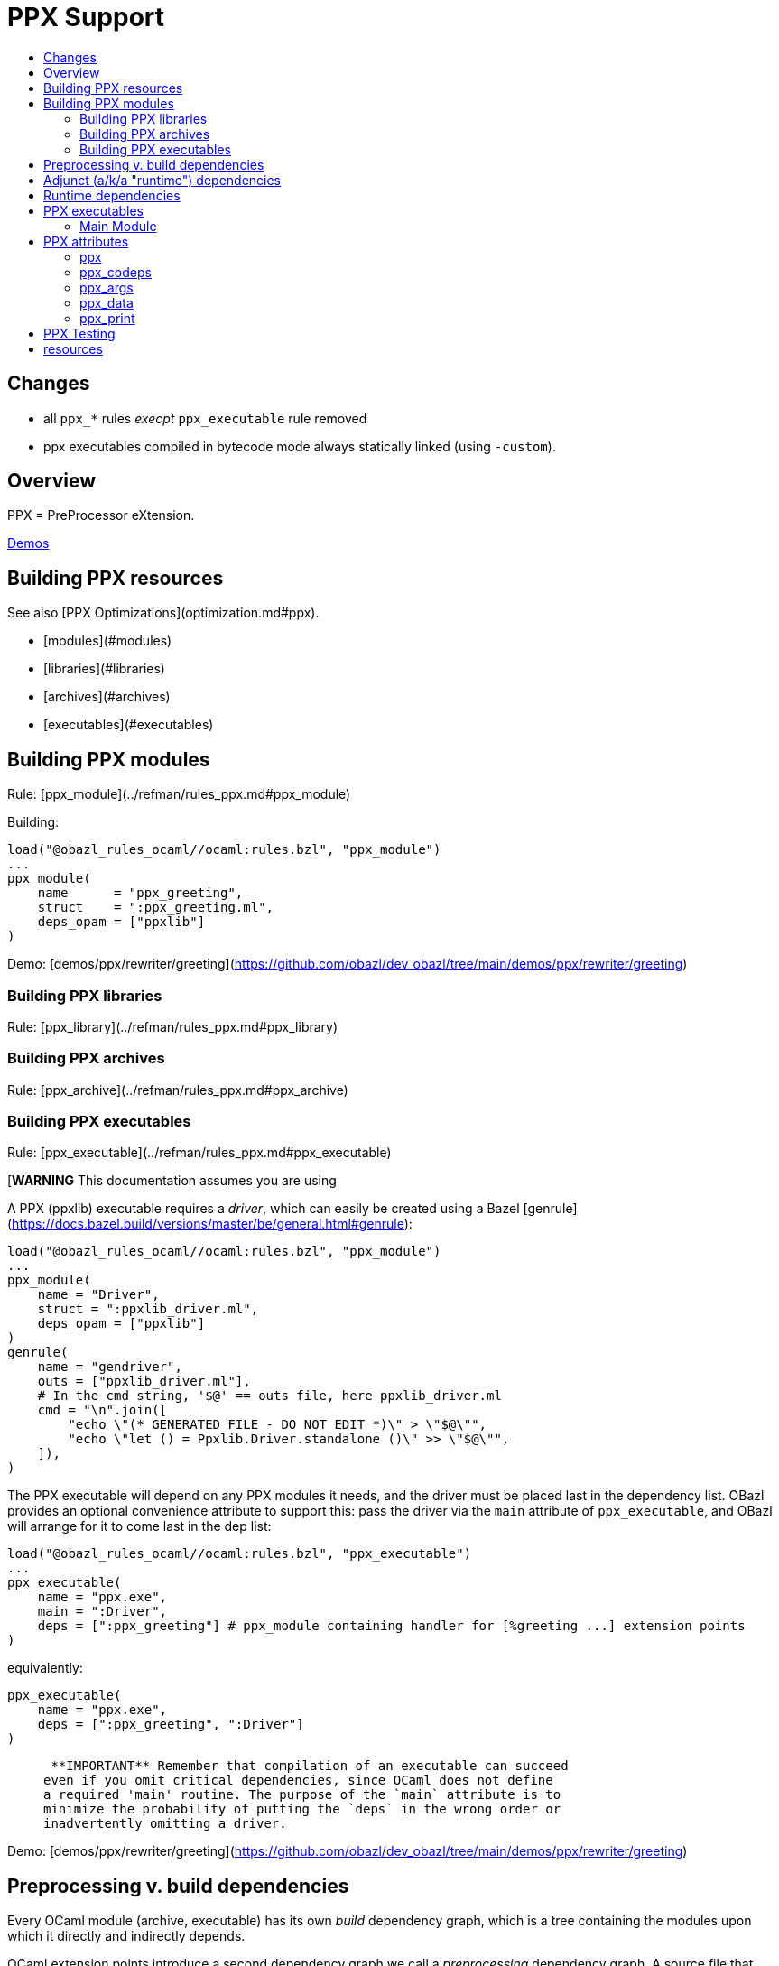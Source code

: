 = PPX Support
:page-permalink: /:path/ppx
:page-layout: page_rules_ocaml
:page-pkg: rules_ocaml
:page-doc: ug
:page-tags: [maintenance]
:page-last_updated: May 5, 2022
:toc-title:
:toc: true

== Changes

* all `ppx_*` rules _execpt_ `ppx_executable` rule removed
* ppx executables compiled in bytecode mode always statically linked (using `-custom`).

// == OBSOLETE

// * [Overview](#overview)
// * [Building PPX resources](#building)
// * [Preprocessing v. build dependencies](#ppx_deps)
// * [Adjunct dependencies](#adjunct_deps)
// * [Runtime dependencies](#runtime_deps)
// * [Ppx executables](#executables)
//   * [Main module](#main_module)
//     * [Ppxlib driver](#ppxlib_driver)
// * [PPX attributes](#ppx_attribs)
// * [PPX Testing](#testing)

== Overview

PPX = PreProcessor eXtension.

link:https://github.com/obazl/demos_obazl/tree/main/demos/ppxlib[Demos,window="_blank"]

== Building PPX resources

See also [PPX Optimizations](optimization.md#ppx).

* [modules](#modules)
* [libraries](#libraries)
* [archives](#archives)
* [executables](#executables)

== Building PPX modules

Rule: [ppx_module](../refman/rules_ppx.md#ppx_module)

Building:

```
load("@obazl_rules_ocaml//ocaml:rules.bzl", "ppx_module")
...
ppx_module(
    name      = "ppx_greeting",
    struct    = ":ppx_greeting.ml",
    deps_opam = ["ppxlib"]
)
```

Demo: [demos/ppx/rewriter/greeting](https://github.com/obazl/dev_obazl/tree/main/demos/ppx/rewriter/greeting)

=== Building PPX libraries

Rule: [ppx_library](../refman/rules_ppx.md#ppx_library)

=== Building PPX archives

Rule: [ppx_archive](../refman/rules_ppx.md#ppx_archive)

=== Building PPX executables

Rule: [ppx_executable](../refman/rules_ppx.md#ppx_executable)

[**WARNING** This documentation assumes you are using
[ppxlib](https://github.com/ocaml-ppx/ppxlib). TODO: how to do it without ppxlib.]

A PPX (ppxlib) executable requires a _driver_, which can easily be
created using a Bazel [genrule](https://docs.bazel.build/versions/master/be/general.html#genrule):

```
load("@obazl_rules_ocaml//ocaml:rules.bzl", "ppx_module")
...
ppx_module(
    name = "Driver",
    struct = ":ppxlib_driver.ml",
    deps_opam = ["ppxlib"]
)
genrule(
    name = "gendriver",
    outs = ["ppxlib_driver.ml"],
    # In the cmd string, '$@' == outs file, here ppxlib_driver.ml
    cmd = "\n".join([
        "echo \"(* GENERATED FILE - DO NOT EDIT *)\" > \"$@\"",
        "echo \"let () = Ppxlib.Driver.standalone ()\" >> \"$@\"",
    ]),
)
```

The PPX executable will depend on any PPX modules it needs, and the
driver must be placed last in the dependency list. OBazl provides an
optional convenience attribute to support this: pass the driver via
the `main` attribute of `ppx_executable`, and OBazl will arrange for
it to come last in the dep list:

```
load("@obazl_rules_ocaml//ocaml:rules.bzl", "ppx_executable")
...
ppx_executable(
    name = "ppx.exe",
    main = ":Driver",
    deps = [":ppx_greeting"] # ppx_module containing handler for [%greeting ...] extension points
)
```

equivalently:

```
ppx_executable(
    name = "ppx.exe",
    deps = [":ppx_greeting", ":Driver"]
)
```

>    **IMPORTANT** Remember that compilation of an executable can succeed
  even if you omit critical dependencies, since OCaml does not define
  a required 'main' routine. The purpose of the `main` attribute is to
  minimize the probability of putting the `deps` in the wrong order or
  inadvertently omitting a driver.

Demo: [demos/ppx/rewriter/greeting](https://github.com/obazl/dev_obazl/tree/main/demos/ppx/rewriter/greeting)

== Preprocessing v. build dependencies

Every OCaml module (archive, executable) has its own _build_
dependency graph, which is a tree containing the modules upon which it
directly and indirectly depends.

OCaml extension points introduce a second dependency graph we call a
_preprocessing_ dependency graph. A source file that contains an
extension point, such as `[%greeting "Hello"]`, must be preprocessed
by code that is capable of handling the extension point. This
_preprocessing_ dependency is orthogonal to any _build_ dependencies
the source file may have; normally it is a single PPX executable
containing PPX modules that implement handle extension point handlers.

Thus any module that contains OCaml extension points has two distinct
dependency graphs, one for build dependencies and one for
preprocessing dependencies. In OBazl rules, ordinary build
dependencies are usually expressed using a `deps` attribute, and
preprocessing dependencies are expressed using the `ppx` attribute and
a few additional `ppx_*` attributes to parameterize the PPX executable.

== Adjunct (a/k/a "runtime") dependencies

Sometimes PPX processing injects code that induces compile-time
dependencies; such dependencies must be listed as `deps` in the
`ocaml_module` or `ppx_module` rule that compiles the transformed
source file. These are often erroneously called "runtime"
dependencies, but [runtime dependency](#runtime-deps) is a different
concept. Runtime dependencies of a module or executable are needed
when that module or executable is executed. These dependencies do not
fit that description, so OBazl calls them _adjunct dependencies_.

In other words, adjunct dependencies are build dependencies that are
attached to a preprocessing dependency graph and passed on to
preprocessing outputs.

One way to support adjunct dependencies is to list them in the `deps`
attribute of the `ocaml_module` or `ppx_module` rule instances that
use the PPX executable, as noted above. However this requires
maintenance of the `deps` attribute for each rule instance using the
PPX executable in question. Since PPX executables may be shared by
many targets, this is cumbersome and error-prone.

attribute: **`adjunct_deps`**

As a convenience, OBazl supports an attribute, `adjunct_deps`, on
`ppx_module` and `ppx_executable` rules. Dependencies listed in this
attribute will be automatically propagated through the preprocessing
dependency graph to the build rule of the transformed source. For
example, if an `ocaml_module` rule instance lists a `ppx` dependency,
then any adjunct dependencies listed in the dependency graph of that
ppx will be added as build dependencies of the module being compiled
by the rule.

See
[demos/ppx/adjunct_deps](https://github.com/obazl/dev_obazl/tree/main/demos/ppx/adjunct_deps)
for an example.

== Runtime dependencies

Runtime dependencies are files that are required by modules and/or
executables at runtime. For example, a common pattern is to have a
module read a file of configuration data at runtime; such a data file
constitutes a runtime dependency of the module.

For non-PPX modules and executables, such
files must be passed using the `data` attribute; for PPX modules and
executables, they must be passed using the `ppx_data` attribute, as
[described below](#ppx_data).
The rules will arrange for the files to be included in the generated
command line with the appropriate option flags.

== PPX executables

=== Main Module

Unlike many compiled languages, OCaml does not define a `main` entry
point for executables. The modules used to construct an executable are
organized in the executable binary in the order in which they were
passed as arguments to the compiler. When control is passed to an
OCaml executable, the (top-level) code of the component modules is
executed in order.

This means it is possible to successfully compile and run an OCaml
executable that lacks critical modules. Since there is no `main` entry
point, the compiler has no way of knowing that something is missing.

The `main` attribute of the `ppx_executable` rule is an optional convenience
attribute, intended to reduce the likelihood of inadvertently omitting
the critical piece of code that drives PPX processing. A module passed
as `main` will automatically be added as the last module in the
dependency list, thereby ensuring that it will receive control after
all other modules.

Demo code:  [demos/ppx/hello](https://github.com/obazl/dev_obazl/blob/aed0ce898b480c109ccd9b42fddc6f6c1640277c/demos/ppx/hello/BUILD.bazel#L53)

==== The Ppxlib Driver module

Here is one way to implement a driver for a `ppx_executable`:

```
ppx_executable( name = "_ppx.exe", main = ":_Driver", ...etc... )
ppx_module(
    name = "_Driver",
    src = ":ppxlib_driver.ml",
    deps = ["@opam//pkg:ppxlib"],
)
genrule(
    name = "gendriver",
    outs = ["ppxlib_driver.ml"],
    cmd = "\n".join([
        "echo \"(* GENERATED FILE - DO NOT EDIT *)\" > \"$@\"",
        "echo \"let () = Ppxlib.Driver.standalone ()\" >> \"$@\"",
    ]),
)
```

'''
== PPX attributes

These attributes apply to rules [ocaml_module](../refman/rules_ocaml.md#ocaml_module), [ocaml_interface](../refman/ocaml_rules.md#ocaml_interface), [ppx_module](../refman/rules_ppx.md#ppx_module).

Attributes applicable to `ppx_*` rules are documented in the [Reference Manual](../refman/rules_ppx.md)

=== ppx

The `ppx` attribute takes a `ppx_executable` target. The rule will
generate several actions - see [Action Queries](transparency.md#action_queries)
to see how to inspect the actions.

=== ppx_codeps

See above.

=== ppx_args

Use `ppx_args` to pass options to the `ppx_executable` that is passed via the `ppx` attribute.

=== ppx_data

Bazel uses a `data` attribute for runtime file dependencies; OBazl
follows this convention. For rules `ocaml_executable`, `ocaml_module`,
`ocaml_interface`, `ppx_executable`, and `ppx_module`, the `data`
attribute is for files that will be needed at runtime.

The `ppx_data` attribute is for files that are needed by the `ppx`
executable when it transforms source files. For example,
[ppx_optcomp]() supports an extension, `import`, that acts like
the `#include` directive of the C preprocessor language: it allows you
to include the content of one file in another. This induces a runtime
dependency: if `foo.ml` contains e.g. `[%import "config.mlh"]`, then
the file `config.mlh` must be available to `ppx_optcomp` when it runs
(as part of the `ppx_executable` tasked with transforming `foo.ml`).
So this is a genuine runtime dependency, and it must be listed in the
`ppx_data` attribute of the `ppx_executable` rule instance that lists
`ppx_optcomp` as a dependency.

See [ppx/ppx_optcomp](https://github.com/obazl/dev_obazl/blob/c0f01d6ae66ecdebbbfac687120ef734886542d4/demos/ppx/ppx_optcomp/BUILD.bazel#L27) for an example.

=== ppx_print

PPX executables can emit the AST they produce in binary or text form.

Rules that support PPX processing
([ocaml_interface](../refman/rules_ocaml.md#ocaml_interface),
[ocaml_module](../refman/rules_ocaml.md#ocaml_module),
[ppx_module](../refman/rules_ppx.md#ppx_module)) also support the
`ppx_print` attribute, which controls output format.

The `ppx_print` attribute takes a label, which must be either
`@ppx//print:binary` or `@ppx//print:text`. The former tells OBazl to
add `-dump-ast` as a command line option when running the
`ppx_executable` that is passed by the `ppx` attribute; the latter
just omits the argument.

The default print output format is determined by the
[config rules](configrules.md) target
`@ppx//print`, which in turn defaults to binary. You can change the
global default to print by passing `--@ppx//print:text` on the command
line. Use the `ppx_print` attribute to override this global default.

== PPX Testing

Rules

* [ocaml_test](../refman/rules_ocaml.md#ocaml_test)
* [ppx_test](../refman/rules_ppx.md#ppx_test)


== resources

* link:https://discuss.ocaml.org/t/am-i-missing-some-comprehensive-ppxlib-resource-somewhere/9277[Am I missing some comprehensive Ppxlib resource somewhere?,window="_blank"] forum msg, Feb 2022


